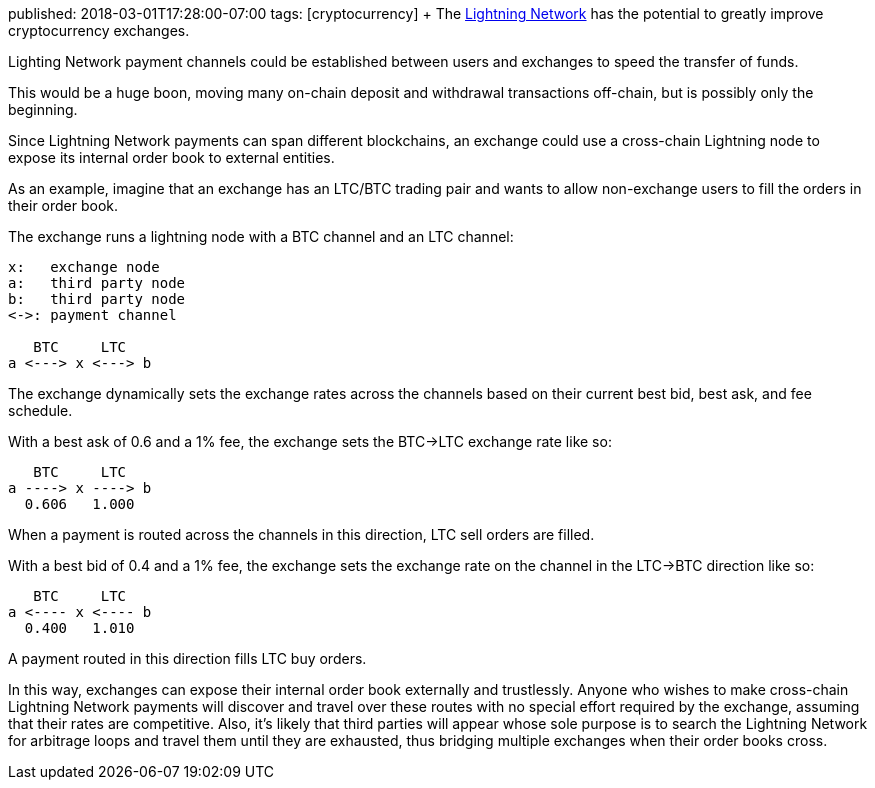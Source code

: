 published: 2018-03-01T17:28:00-07:00
tags:      [cryptocurrency]
+++
The https://en.wikipedia.org/wiki/Lightning_Network[Lightning Network] has the potential to greatly improve cryptocurrency exchanges.

Lighting Network payment channels could be established between users and exchanges to speed the transfer of funds.

This would be a huge boon, moving many on-chain deposit and withdrawal transactions off-chain, but is possibly only the beginning.

Since Lightning Network payments can span different blockchains, an exchange could use a cross-chain Lightning node to expose its internal order book to external entities.

As an example, imagine that an exchange has an LTC/BTC trading pair and wants to allow non-exchange users to fill the orders in their order book.

The exchange runs a lightning node with a BTC channel and an LTC channel:

```
x:   exchange node
a:   third party node
b:   third party node
<->: payment channel

   BTC     LTC
a <---> x <---> b
```

The exchange dynamically sets the exchange rates across the channels based on their current best bid, best ask, and fee schedule.

With a best ask of 0.6 and a 1% fee, the exchange sets the BTC->LTC exchange rate like so:

```
   BTC     LTC
a ----> x ----> b
  0.606   1.000
```

When a payment is routed across the channels in this direction, LTC sell orders are filled.

With a best bid of 0.4 and a 1% fee, the exchange sets the exchange rate on the channel in the LTC->BTC direction like so:

```
   BTC     LTC
a <---- x <---- b
  0.400   1.010
```

A payment routed in this direction fills LTC buy orders.

In this way, exchanges can expose their internal order book externally and trustlessly. Anyone who wishes to make cross-chain Lightning Network payments will discover and travel over these routes with no special effort required by the exchange, assuming that their rates are competitive. Also, it's likely that third parties will appear whose sole purpose is to search the Lightning Network for arbitrage loops and travel them until they are exhausted, thus bridging multiple exchanges when their order books cross.
